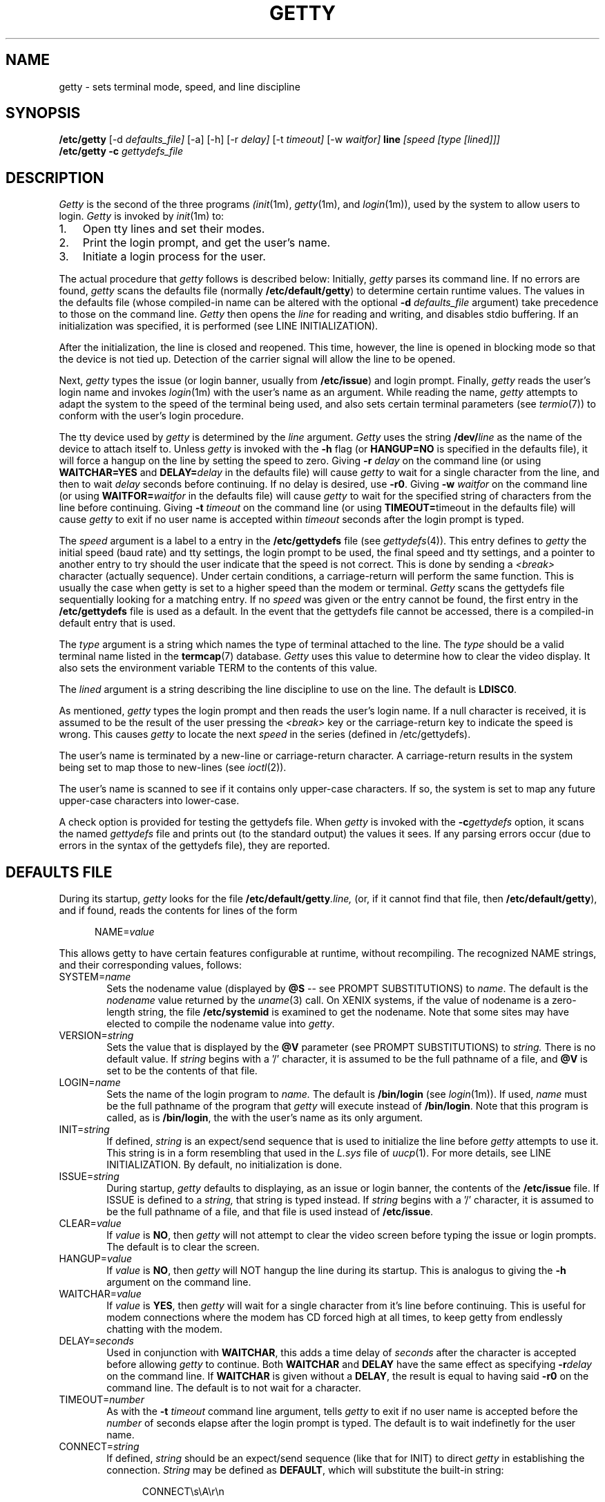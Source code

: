 .\" +----------
.\" |	$Id: getty.m4,v 2.0 90/09/19 20:11:33 paul Rel $
.\" |
.\" |	GETTY/UUGETTY man page.
.\" |
.\" |	Copyright 1989,1990 by Paul Sutcliffe Jr.
.\" |
.\" |	Permission is hereby granted to copy, reproduce, redistribute,
.\" |	or otherwise use this software as long as: there is no monetary
.\" |	profit gained specifically from the use or reproduction or this
.\" |	software, it is not sold, rented, traded or otherwise marketed,
.\" |	and this copyright notice is included prominently in any copy
.\" |	made.
.\" |
.\" |	The author make no claims as to the fitness or correctness of
.\" |	this software for any use whatsoever, and it is provided as is. 
.\" |	Any use of this software is at the user's own risk.
.\" |
.\"
.\" +----------
.\" |	$Log:	getty.m4,v $
.\" |	Revision 2.0  90/09/19  20:11:33  paul
.\" |	Initial 2.0 release
.\" |	
.\" 
.TH GETTY 1m "19-Sep-90" "Release 2.0"
.SH NAME
getty \- sets terminal mode, speed, and line discipline
.SH SYNOPSIS
.B /etc/getty
[\-d
.I defaults_file]
[\-a] [\-h] [\-r
.I delay]
[\-t
.I timeout]
[\-w
.I waitfor]
.B line
.I [speed [type [lined]]]
.br
.B /etc/getty \-c
.I gettydefs_file
.SH DESCRIPTION
.I Getty
is the second of the three programs
.IR (init (1m),
.IR getty (1m),
and
.IR login (1m)),
used by the
system to allow users to login.
.I Getty
is invoked by
.IR init (1m)
to:
.br
.TP 3
1.
Open tty lines and set their modes.
.TP
2.
Print the login prompt, and get the user's name.
.TP
3.
Initiate a login process for the user.
.P
The actual procedure that
.I getty
follows is described below:  Initially,
.I getty
parses its command line.  If no errors are found,
.I getty
scans the defaults file (normally
.BR /etc/default/getty )
to determine certain runtime values.  The values in the defaults file
(whose compiled\-in name can be altered with the optional
.B \-d
.I defaults_file
argument) take precedence to those on the command line.
.I Getty
then opens the
.I line
for reading and writing, and disables stdio buffering.
If an initialization was specified, it is performed (see LINE
INITIALIZATION).
.PP
After the initialization, the line is closed and reopened.  This
time, however, the line is opened in blocking mode so that the
device is not tied up.  Detection of the carrier signal will allow
the line to be opened.
.PP
Next,
.I getty
types the
issue (or login banner, usually from
.BR /etc/issue )
and
login prompt.  Finally,
.I getty
reads the user's login name and invokes
.IR login (1m)
with the user's name as an argument.  While reading the name,
.I getty
attempts to adapt the system to the speed of the terminal being used,
and also sets certain terminal parameters (see
.IR termio (7))
to conform with the user's login procedure.
.PP
The tty device used by
.I getty
is determined by
the
.I line
argument.
.I Getty
uses the string
.BI /dev/ line
as the name of the device to attach itself to.  Unless
.I getty
is invoked with the
.B \-h
flag (or
.B HANGUP=NO
is specified in the defaults file), it will force a hangup on the line
by setting the speed to zero.  Giving
.B \-r
.I delay
on the command line (or using
.B WAITCHAR=YES
and
.BI DELAY= delay
in the defaults file) will cause
.I getty
to wait for a single character from the line, and then to wait
.I delay
seconds before continuing.  If no delay is desired, use
.BR \-r0 .
Giving
.B \-w
.I waitfor
on the command line (or using
.BI WAITFOR= waitfor
in the defaults file) will cause
.I getty
to wait for the specified string of characters from the line
before continuing.  Giving
.B \-t
.I timeout
on the command line (or using
.BR TIMEOUT= timeout
in the defaults file) will cause
.I getty
to exit if no user name is accepted within
.I timeout
seconds after the login prompt is typed.
.PP
The
.I speed
argument is a label to a entry in the
.B /etc/gettydefs
file (see
.IR gettydefs (4)).
This entry defines to
.I getty
the initial speed (baud rate) and tty settings, the login prompt to be
used, the final speed and tty settings, and a pointer to another entry
to try should the user indicate that the speed is not correct.  This
is done by sending a
.I <break>
character (actually sequence).  Under certain conditions, a
carriage\-return will perform the same function.  This is usually the
case when getty is set to a higher speed than the modem or terminal.
.I Getty
scans the gettydefs file sequentially looking for a matching entry.
If no
.I speed
was given or the entry
cannot be found, the first entry in the
.B /etc/gettydefs
file is used as a default.  In the event that the gettydefs file cannot be
accessed, there is a compiled\-in default entry that is used.
.PP
The
.I type
argument is a string which names the type of terminal attached to the
line.  The
.I type
should be a valid terminal name listed in the
.BR termcap (7)
database.
.I Getty
uses this value to determine how to clear the video display.  It also
sets the environment variable TERM to the contents of this value.
.PP
The
.I lined
argument is a string describing the line discipline to use on the
line.  The default is
.BR LDISC0 .
.PP
As mentioned,
.I getty
types the login prompt and then reads the user's login name.  If a
null character is received, it is assumed to be the result of the user
pressing the
.I <break>
key or the carriage\-return key to indicate the speed is wrong.  This
causes
.I getty
to locate the next
.I speed
in the series (defined in /etc/gettydefs).
.PP
The user's name is terminated by a new\-line or carriage\-return
character.  A carriage\-return results in the system being set to map
those to new\-lines (see
.IR ioctl (2)).
.PP
The user's name is scanned to see if it contains only upper\-case
characters.  If so,
the system is set to map any future upper\-case characters into
lower\-case.
.PP
A check option is provided for testing the gettydefs file.  When
.I getty
is invoked with the
.BI \-c gettydefs
option, it scans the named
.I gettydefs
file and prints out (to the standard output) the values it sees.  If
any parsing errors occur (due to errors in the syntax of the gettydefs
file), they are reported.
.SH "DEFAULTS FILE"
During its startup,
.I getty
looks for the file
.BI /etc/default/getty .line,
(or, if it cannot find that file, then
.BR /etc/default/getty ),
and if found, reads the contents for lines of the form

.in +.5i
NAME=\fIvalue\fR
.in -.5i

This allows getty to have certain features configurable at runtime,
without recompiling.  The recognized NAME strings, and their
corresponding values, follows:
.TP 6
SYSTEM=\fIname\fR
Sets the nodename value (displayed by
.B @S
\-\- see PROMPT SUBSTITUTIONS) to
.IR name .
The default is the
.I nodename
value returned by the
.IR uname (3)
call.  On XENIX systems, if the value of nodename is a zero\-length
string, the file
.B /etc/systemid
is examined to get the nodename.
Note that some sites may have elected to compile the nodename value
into
.IR getty .
.TP
VERSION=\fIstring\fR
Sets the value that is displayed by the
.B @V
parameter (see PROMPT SUBSTITUTIONS) to
.I string.
There is no default value.  If
.I string
begins with a '/' character, it is assumed to be the full pathname of a
file, and
.B @V
is set to be the contents of that file.
.TP
LOGIN=\fIname\fR
Sets the name of the login program to
.I name.
The default is
.B /bin/login
(see
.IR login (1m)).
If used,
.I name
must be the full pathname of the program that
.I getty
will execute instead of
.BR /bin/login .
Note that this program is called, as is
.BR /bin/login ,
the with the user's name as its only argument.
.TP
INIT=\fIstring\fR
If defined,
.I string
is an expect/send sequence that is used to initialize the line before
.I getty
attempts to use it.  This string is in a form resembling that used in
the
.I L.sys
file of
.IR uucp (1).
For more details, see LINE INITIALIZATION.  By default, no
initialization is done.
.TP
ISSUE=\fIstring\fR
During startup,
.I getty
defaults to displaying, as an issue or login banner, the contents of
the
.B /etc/issue
file.  If ISSUE is defined to a
.I string,
that string is typed instead.  If
.I string
begins with a '/' character, it is assumed to be the full pathname of
a file, and that file is used instead of
.BR /etc/issue .
.TP
CLEAR=\fIvalue\fR
If
.I value
is
.BR NO ,
then 
.I getty
will not attempt to clear the video screen before typing the
issue or login prompts.
The default is to clear the screen.
.TP
HANGUP=\fIvalue\fR
If
.I value
is
.BR NO ,
then
.I getty
will NOT hangup the line during its startup.  This is analogus to
giving the
.B \-h
argument on the command line.
.TP
WAITCHAR=\fIvalue\fR
If
.I value
is
.BR YES ,
then
.I getty
will wait for a single character from it's line before continuing.
This is useful for modem connections where the modem has CD forced
high at all times, to keep getty from endlessly chatting with the
modem.
.TP
DELAY=\fIseconds\fR
Used in conjunction with
.BR WAITCHAR ,
this adds a time delay of
.I seconds
after the character is accepted before allowing
.I getty
to continue.  Both
.B WAITCHAR
and
.B DELAY
have the same effect as specifying
.BI \-r delay
on the command line.
If
.B WAITCHAR
is given without a
.BR DELAY ,
the result is equal to having said
.B \-r0
on the command line.
The default is to not wait for a character.
.TP
TIMEOUT=\fInumber\fR
As with the
.B \-t
.I timeout
command line argument, tells
.I getty
to exit if no user name is accepted before the
.I number
of seconds elapse after the login prompt is typed.
The default is to wait indefinetly for the user name.
.TP
CONNECT=\fIstring\fR
If defined,
.I string
should be an expect/send sequence (like that for INIT) to direct
.I getty
in establishing the connection.
.I String
may be defined as
.BR DEFAULT ,
which will substitute the built\-in string:

.in +.5i
.nf
CONNECT\\s\\A\\r\\n
.fi
.in -.5i

The \\A escape marks the place where the digits showing the speed
will be seen.  See CONNECTION AND AUTOBAUDING for more details.
The default is to not perform a connection chat sequence.
.TP
WAITFOR=\fIstring\fR
This parameter is similar to WAITCHAR, but defines a string of
characters to be waited for.
.I Getty
will wait until
.I string
is received before issuing the login prompt.
This parameter is best used when combined with CONNECT, as in
this example:

.in +.5i
.nf
WAITFOR=RING
CONNECT="" ATA\\r CONNECT\\s\\A
.fi
.in -.5i

This would cause
.I getty
to wait for the string
.BR RING ,
then expect nothing, send
.B ATA
followed by a carriage\-return, and then wait for a string such as
.BR "CONNECT 2400" ,
in which case,
.I getty
would set itself to 2400 baud.
The default is not to wait for any string of characters.
.TP
ALTLOCK=\fIline\fR
.I Uugetty
uses this parameter to lock an alternate device, in addition to the
one it is attached to.  This is for those systems that have two
different device names that refer to the same physical port; e.g.
/dev/tty1A vs. /dev/tty1a, where one uses modem control and the
other doesn't.  See the section on UUGETTY for more details.
The default is to have no alternate lockfile.
.TP
ALTLINE=\fIline\fR
.I Getty
uses this parameter to specify a different device to use for handling
modem initialization.  If the WAITFOR option is being used, WAITFOR
will be done on this line also.  This is necessary for systems that
exercise locking between two lines.
.TP
RINGBACK=\fIvalue\fR
If
.I value
is
.I YES
ringback callin is enabled.  This is used in conjunction with
.I WAITFOR
and
.I CONNECT
to negotiate incoming calls.  The default action is to connect only if
the line rings one to three times, is hung up, and is called back within
60 seconds of the first call.  
.I MINRBTIME
and
.I MAKRBTIME
specify the minimum and maximum time for the second call.
.I INTERRING
specifies the maximum time between two successive rings in the same call.
.I MINRINGS
and
.I MAXRINGS
specify the minimum and maximum number of rings for the first call.
.TP
SCHED=\fIrange1 range2 range3 ...\fR
.I Getty
uses this line to schedule times to allow logins.  Each range has the
form DOW:HR:MIN-DOW:HR:MIN.  DOW is the day of the week.  0 = Sunday,
1 = Monday, ... 6 = Saturday.  HR is the hour, and MIN is the minute.
If the current time falls into one of these ranges, the INIT sequence
(if any) is sent and
.I getty
continues to run until the off time.  Otherwise, the OFF sequence is sent,
and getty sleeps until the off time.
.TP
OFF=\fIstring\fR
This line is identical to the INIT line, except it is only sent when the
line is scheduled to be OFF.
.P
The name of the defaults file can be changed by specifying
.B \-d
.I defaults_file
on the command line.  If
.I defaults_file
begins with a slash, it is assumed to be a complete pathname of the
defaults file to be used.  Otherwise, it is assumed to be a regular
filename, causing
.I getty
to use the pathname
.BI /etc/default /defaults_file.
.SH "PROMPT SUBSTITUTIONS"
When
.I getty
is typing
the issue or login banner (ususally
.BR /etc/issue ),
or
the
.I login\-prompt,
it recognizes several escape (quoted) characters.  When one of these
quoted characters is found, its value is substituted in the output
produced by
.I getty.
Recognized escape characters are:
.br
.TP 6
\\\\
Backslash (\\).
.TP
\\b
Backspace (^H).
.TP
\\c
Placed at the end of a string, this prevents a new\-line from
being typed after the string.
.TP
\\f
Formfeed (^L).
.TP
\\n
New\-line (^J).
.TP
\\r
Carriage\-return (^M).
.TP
\\s
A single space (' ').
.TP
\\t
Horizontal tab (^I).
.TP
\\\fInnn\fR
Outputs the ASCII character whose decimal value is
.IR nnn .
If
.I nnn
begins with 0, the value is taken to be in octal.  If it begins
with 0x, the value is taken to be in hexidecimal.
.P
In addition, a single backslash at the end of a line causes the
immediately following new\-line to be ignored, allowing continuation
lines.
.PP
Also, certain
.BI "@" char
parameters are recognized.  Those parameters, and the value that is
substituted for them are:
.TP 6
@B
The current (evaluated at the time the
.B @B
is seen) baud rate.
.TP
@D
The current date, in MM/DD/YY .
.TP
@L
The
.I line
to which
.I getty
is attached.
.TP
@S
The system node name.
.TP
@T
The current time, in HH:MM:SS (24-hour) .
.TP
@U
The number of currently signed\-on users.  This is a count of the
number of entries in the
.I /etc/utmp
file
that have a non\-null ut_name field.
.TP
@V
The value of
.BR VERSION ,
as given in the defaults file.
.P
To display a single '@' character, use either '\\@' or '@@'.
.SH "LINE INITIALIZATION"
One of the greatest benefits (in the author's opinion, at least) is
the ability of
.I getty
to initialize its line before use.  This will most likely be done on
lines with modems, not terminals, although initializing terminals is
not out of the question.
.PP
Line initialization is performed just after the
.I line
is opened and prior to handling the WAITCHAR and/or WAITFOR options.
Initialization is accomplished by placing an

.in +.5i
INIT=\fIstring\fR
.in -.5i

line in the defaults file.
.I String
is a series of one or more fields in the form

.in +.5i
expect [ send [ expect [ send ] ] ... ]
.in -.5i

This  resembles the expect/send sequences used in the UUCP
.I L.sys
file, with the following exception:
A carriage return is NOT appended automatically to sequences that
are 'sent.'  If you want a carriage\-return sent, you must explicitly
show it, with '\\r'.
.PP
.I Getty
supports subfields in the expect field of the form

.in +.5i
expect[\-send\-expect]...
.in -.5i

as with UUCP.  All the escape characters (those beginning with a '\\'
character) listed in the PROMPT SUBSTITUTIONS section are valid in
the send and expect fields.
In addition, the following escape characters are recognized:
.br
.TP 6
\\p
Inserts a 1\-second delay.
.TP
\\d
Inserts a 2\-second delay.
.TP
\\K
Sends a .25\-second Break.
.TP
\\T\fInnn\fR
Modifies the default timeout (usually 30 seconds) to
the value indicated by
.IR nnn .
The value
.I nnn
may be decimal, octal, or hexidecimal; see the usage of
\fB\\\fInnn\fR in PROMPT SUBSTITUTIONS.
.P
Note that for these additional escape characters, no actual
character is sent.
.SH "CONNECTION AND AUTOBAUDING"
.I Getty
will perform a chat sequence establish a proper connection.
The best use of this feature is to look for the
.B CONNECT
message sent by a modem and set the line speed to the number given
in that message (e.g. CONNECT 2400).  
.PP
The  for the connect chat script is exactly the same as that
for the INIT script (see LINE INITIALIZATION), with the following
addition:
.br
.TP 6
\\A
Marks the spot where the baud rate will be seen.  This mark will
match any and all digits 0\-9 at that location in the script, and
set it's speed to that value, if possible.
.P
Autobauding, therefore, is enabled by placing the
.B \\A
mark in the chat script.  For example, the definition:

.in +.5i
CONNECT=CONNECT\\s\\A
.in -.5i

would match the string
.B "CONNECT 1200"
and cause
.I getty
to set it's baud rate to 1200, using the following steps:
.TP 3
1.
Having matched the value 1200,
.I getty
will attempt to find an entry with the label
.B 1200
in the
.B gettydefs
file.  If a matching gettydefs entry is found, those values are
used.  If there is no match, then
.TP
2.
The gettydefs values currently in use are modified to use the
matched speed (e.g. 1200).  However, if the matched speed
is invalid, then
.TP
3.
.I Getty
logs a warning message and resumes normal operation.  This
allows the practice of toggling through linked entries in the
gettydefs file to behave as expected.
.P
.SH UUGETTY
.I Uugetty
has identical behavior to
.I getty,
except that
.I uugetty
is designed to create and use the lock files maintained by the UUCP
family
.IR (uucp (1),
.IR cu (1)
and others).  This prevents two or more processes from having conficting
use of a tty line.
.PP
When
.I uugetty
starts up, if it sees a lock file on the line it intends to use,
it will use the pid in the lock file to see if there is an active
process holding the lock.  If not,
.I uugetty
will remove the lock file and continue.  If a valid process is found,
.I uugetty
will sleep until that process releases the lock and then it will exit,
forcing
.IR init (1m)
to spawn a new
.I uugetty.
Once no conflicting process is found,
.I uugetty
grabs the
.I line
by creating the lock file itself before issuing the login prompt.
This prevents other processes from using the line.
.PP
.I Uugetty
will normally only lock the name of the line it is running on.  On
systems where there are two device names referring to the same port
(as is the case where one device uses modem control while the other
doesn't), place a line of the form

.in +.5i
ALTLOCK=\fIline\fR
.in -.5i

line in the defaults file.  For instance, if
.I uugetty
is on
.I /dev/tty1a,
and you want to have it lock
.I /dev/tty1A
also, use the line
.B ALTLOCK=tty1A
in the defaults file.
.PP
While waiting for carrier detect, 
.I Uugetty
will check for lockfiles every 30 seconds.  If lockfiles are found,
uugetty will exit, and init will respawn another
.I getty.
This allows the modem to be reinitialized after another process has
used the modem.
.SH FILES
.TP 16
/usr/adm/getty.log
The file to which errors are logged.
.TP
/etc/default/getty[\fI.line\fR]
Contains the runtime configuration.  Note that
.I uugetty
uses /etc/default/uugetty[\fI.line\fR].
.TP
/etc/gettydefs
Contains speed and tty settings to be used by
.I getty.
.TP
/etc/issue
The default issue (or login banner).
.TP
/bin/login
The default login program called after the user's name is entered.
.P
.SH "SEE ALSO"
init(1m),
login(1m),
uucp(1),
ioctl(2),
uname(3),
gettydefs(5),
utmp(5),
termio(7)
.SH AUTHOR
.nf
Paul Sutcliffe, Jr.  <paul@devon.lns.pa.us>
UUCP: ...!rutgers!devon!paul
.br

Autobauding routines adapted from code submitted by
Mark Keating <...!utzoo!censor!markk>

